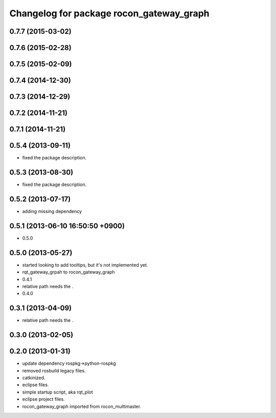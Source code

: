 ^^^^^^^^^^^^^^^^^^^^^^^^^^^^^^^^^^^^^^^^^
Changelog for package rocon_gateway_graph
^^^^^^^^^^^^^^^^^^^^^^^^^^^^^^^^^^^^^^^^^

0.7.7 (2015-03-02)
------------------

0.7.6 (2015-02-28)
------------------

0.7.5 (2015-02-09)
------------------

0.7.4 (2014-12-30)
------------------

0.7.3 (2014-12-29)
------------------

0.7.2 (2014-11-21)
------------------

0.7.1 (2014-11-21)
------------------

0.5.4 (2013-09-11)
------------------
* fixed the package description.

0.5.3 (2013-08-30)
------------------
* fixed the package description.

0.5.2 (2013-07-17)
------------------
* adding missing dependency

0.5.1 (2013-06-10 16:50:50 +0900)
---------------------------------
* 0.5.0

0.5.0 (2013-05-27)
------------------
* started looking to add tooltips, but it's not implemented yet.
* rqt_gateway_grpah to rocon_gateway_graph
* 0.4.1
* relative path needs the .
* 0.4.0

0.3.1 (2013-04-09)
------------------
* relative path needs the .

0.3.0 (2013-02-05)
------------------

0.2.0 (2013-01-31)
------------------
* update dependency rospkg->python-rospkg
* removed rosbuild legacy files.
* catkinized.
* eclipse files.
* simple startup script, aka rqt_plot
* eclipse project files.
* rocon_gateway_graph imported from rocon_multimaster.
